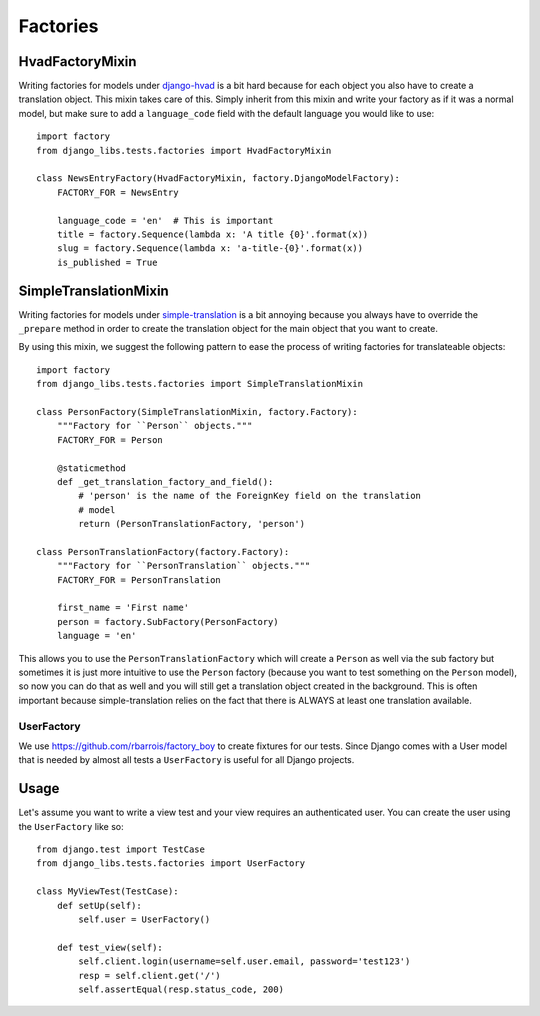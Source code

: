 Factories
=========

HvadFactoryMixin
++++++++++++++++

Writing factories for models under 
`django-hvad <http://django-hvad.readthedocs.org/en/latest/index.html>`_
is a bit hard because for each object you also have to create a translation
object. This mixin takes care of this. Simply inherit from this mixin and
write your factory as if it was a normal model, but make sure to add a
``language_code`` field with the default language you would like to use::

    import factory
    from django_libs.tests.factories import HvadFactoryMixin

    class NewsEntryFactory(HvadFactoryMixin, factory.DjangoModelFactory):
        FACTORY_FOR = NewsEntry

        language_code = 'en'  # This is important
        title = factory.Sequence(lambda x: 'A title {0}'.format(x))
        slug = factory.Sequence(lambda x: 'a-title-{0}'.format(x))
        is_published = True


SimpleTranslationMixin
++++++++++++++++++++++

Writing factories for models under
`simple-translation <https://github.com/fivethreeo/simple-translation>`_ is
a bit annoying because you always have to override the ``_prepare`` method
in order to create the translation object for the main object that you want
to create.

By using this mixin, we suggest the following pattern to ease the process of
writing factories for translateable objects::

    import factory
    from django_libs.tests.factories import SimpleTranslationMixin

    class PersonFactory(SimpleTranslationMixin, factory.Factory):
        """Factory for ``Person`` objects."""
        FACTORY_FOR = Person

        @staticmethod
        def _get_translation_factory_and_field():
            # 'person' is the name of the ForeignKey field on the translation
            # model
            return (PersonTranslationFactory, 'person')

    class PersonTranslationFactory(factory.Factory):
        """Factory for ``PersonTranslation`` objects."""
        FACTORY_FOR = PersonTranslation

        first_name = 'First name'
        person = factory.SubFactory(PersonFactory)
        language = 'en'

This allows you to use the ``PersonTranslationFactory`` which will create
a ``Person`` as well via the sub factory but sometimes it is just more
intuitive to use the ``Person`` factory (because you want to test something on
the ``Person`` model), so now you can do that as well and you will still get
a translation object created in the background. This is often important because
simple-translation relies on the fact that there is ALWAYS at least one
translation available.


UserFactory
-----------

We use https://github.com/rbarrois/factory_boy to create fixtures for our
tests. Since Django comes with a User model that is needed by almost all tests
a ``UserFactory`` is useful for all Django projects.

Usage
+++++

Let's assume you want to write a view test and your view requires an
authenticated user. You can create the user using the ``UserFactory`` like so::

    from django.test import TestCase
    from django_libs.tests.factories import UserFactory

    class MyViewTest(TestCase):
        def setUp(self):
            self.user = UserFactory()

        def test_view(self):
            self.client.login(username=self.user.email, password='test123')
            resp = self.client.get('/')
            self.assertEqual(resp.status_code, 200)
